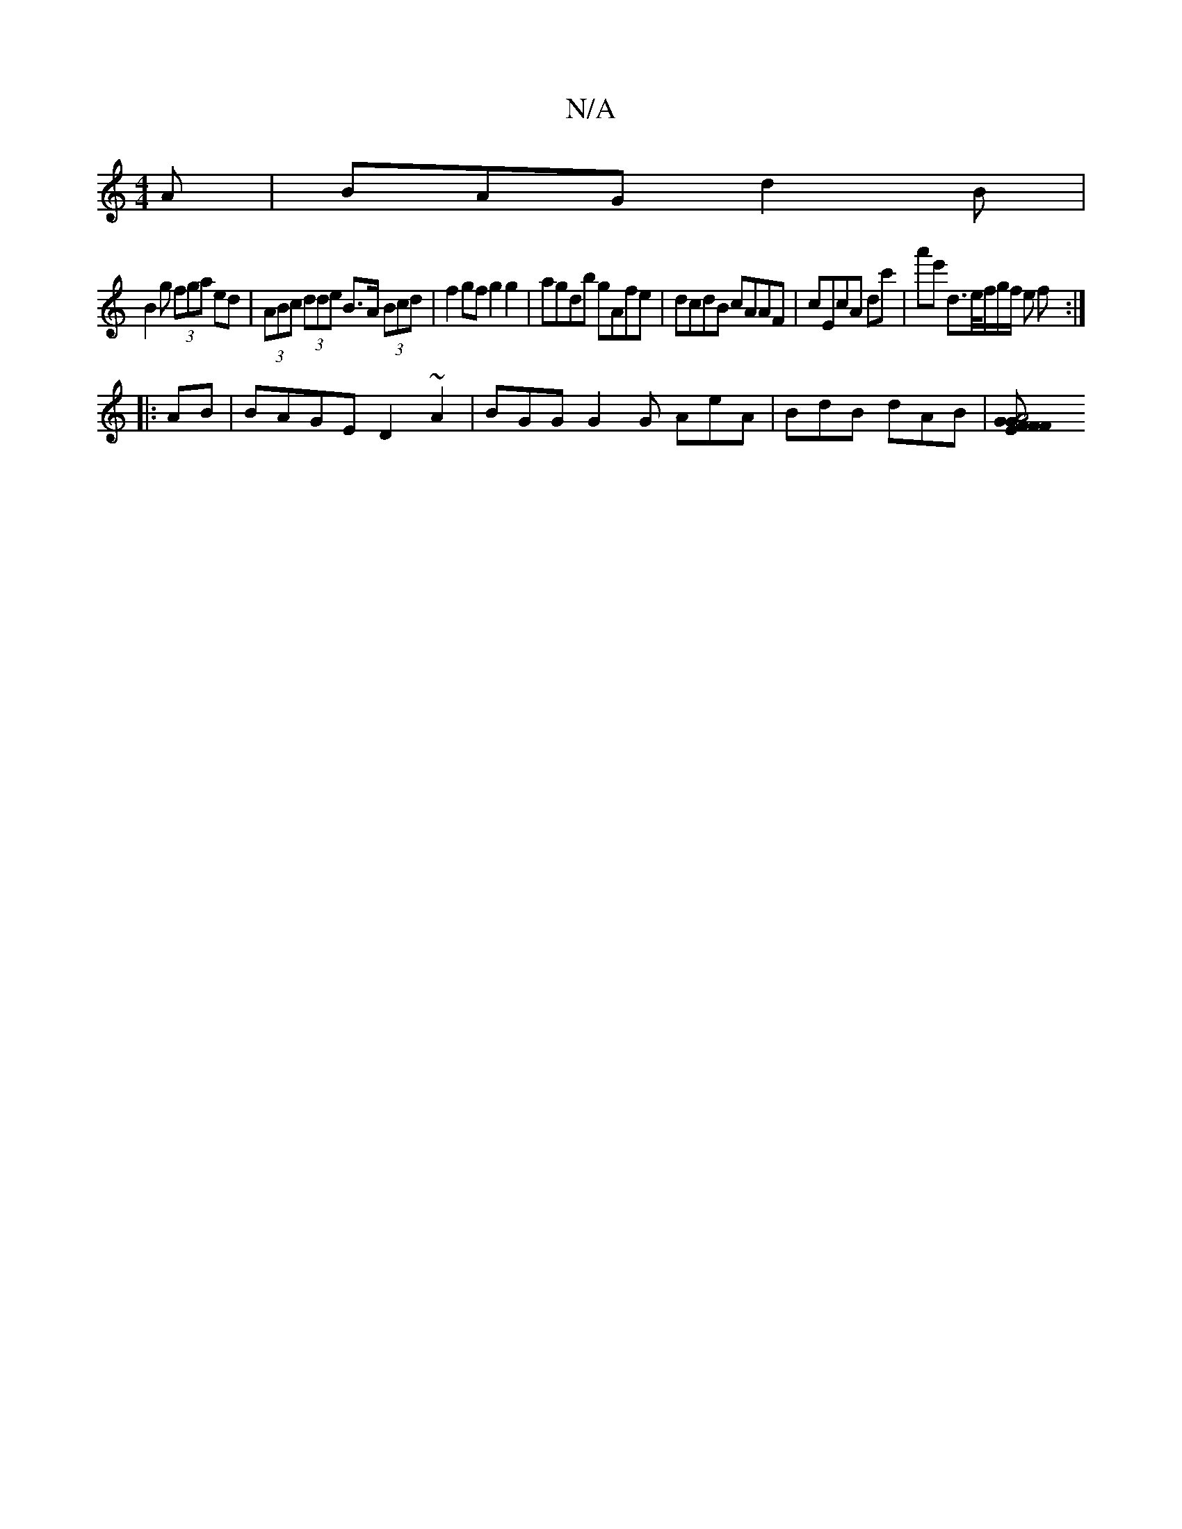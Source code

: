 X:1
T:N/A
M:4/4
R:N/A
K:Cmajor
2 A | BAG d2 B |
B2 g (3fga ed|(3ABc (3dde B>A (3Bcd | f2 gf g2 g2 |agdb gAfe | dcdB cAAF | cEcA dc'|a'e' d>e/f/g/f/ e f :|
|:AB| BAGE D2~A2 | BGG G2 G AeA | BdB dAB |[A4 F>G|F>GEF GE (3GFB|d2ce eBec|